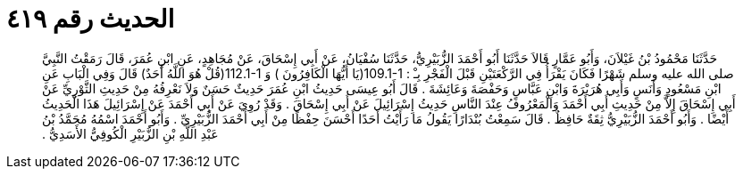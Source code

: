 
= الحديث رقم ٤١٩

[quote.hadith]
حَدَّثَنَا مَحْمُودُ بْنُ غَيْلاَنَ، وَأَبُو عَمَّارٍ قَالاَ حَدَّثَنَا أَبُو أَحْمَدَ الزُّبَيْرِيُّ، حَدَّثَنَا سُفْيَانُ، عَنْ أَبِي إِسْحَاقَ، عَنْ مُجَاهِدٍ، عَنِ ابْنِ عُمَرَ، قَالَ رَمَقْتُ النَّبِيَّ صلى الله عليه وسلم شَهْرًا فَكَانَ يَقْرَأُ فِي الرَّكْعَتَيْنِ قَبْلَ الْفَجْرِ بِـْ ‏:‏ ‏109.1-1(‏يَا أَيُّهَا الْكَافِرُونَ ‏)‏ وَ  ‏112.1-1(‏قُلْ هُوَ اللَّهُ أَحَدٌ‏)‏ قَالَ وَفِي الْبَابِ عَنِ ابْنِ مَسْعُودٍ وَأَنَسٍ وَأَبِي هُرَيْرَةَ وَابْنِ عَبَّاسٍ وَحَفْصَةَ وَعَائِشَةَ ‏.‏ قَالَ أَبُو عِيسَى حَدِيثُ ابْنِ عُمَرَ حَدِيثٌ حَسَنٌ وَلاَ نَعْرِفُهُ مِنْ حَدِيثِ الثَّوْرِيِّ عَنْ أَبِي إِسْحَاقَ إِلاَّ مِنْ حَدِيثِ أَبِي أَحْمَدَ وَالْمَعْرُوفُ عِنْدَ النَّاسِ حَدِيثُ إِسْرَائِيلَ عَنْ أَبِي إِسْحَاقَ ‏.‏ وَقَدْ رُوِيَ عَنْ أَبِي أَحْمَدَ عَنْ إِسْرَائِيلَ هَذَا الْحَدِيثُ أَيْضًا ‏.‏ وَأَبُو أَحْمَدَ الزُّبَيْرِيُّ ثِقَةٌ حَافِظٌ ‏.‏ قَالَ سَمِعْتُ بُنْدَارًا يَقُولُ مَا رَأَيْتُ أَحَدًا أَحْسَنَ حِفْظًا مِنْ أَبِي أَحْمَدَ الزُّبَيْرِيِّ ‏.‏ وَأَبُو أَحْمَدَ اسْمُهُ مُحَمَّدُ بْنُ عَبْدِ اللَّهِ بْنِ الزُّبَيْرِ الْكُوفِيُّ الأَسَدِيُّ ‏.‏